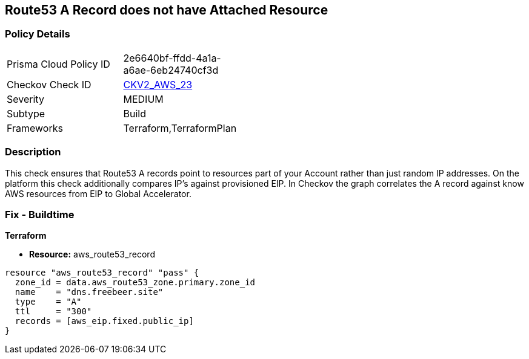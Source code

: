 == Route53 A Record does not have Attached Resource


=== Policy Details 

[width=45%]
[cols="1,1"]
|=== 
|Prisma Cloud Policy ID 
| 2e6640bf-ffdd-4a1a-a6ae-6eb24740cf3d

|Checkov Check ID 
| https://github.com/bridgecrewio/checkov/blob/master/checkov/terraform/checks/graph_checks/aws/Route53ARecordAttachedResource.yaml[CKV2_AWS_23]

|Severity
|MEDIUM

|Subtype
|Build

|Frameworks
|Terraform,TerraformPlan

|=== 



=== Description 


This check ensures that Route53 A records point to resources part of your Account rather than just random IP addresses.
On the platform this check additionally compares IP's against provisioned EIP.
In Checkov the graph correlates the A record against know AWS resources from EIP to Global Accelerator.

=== Fix - Buildtime


*Terraform* 


* *Resource:* aws_route53_record


[source,go]
----
resource "aws_route53_record" "pass" {
  zone_id = data.aws_route53_zone.primary.zone_id
  name    = "dns.freebeer.site"
  type    = "A"
  ttl     = "300"
  records = [aws_eip.fixed.public_ip]
}
----
